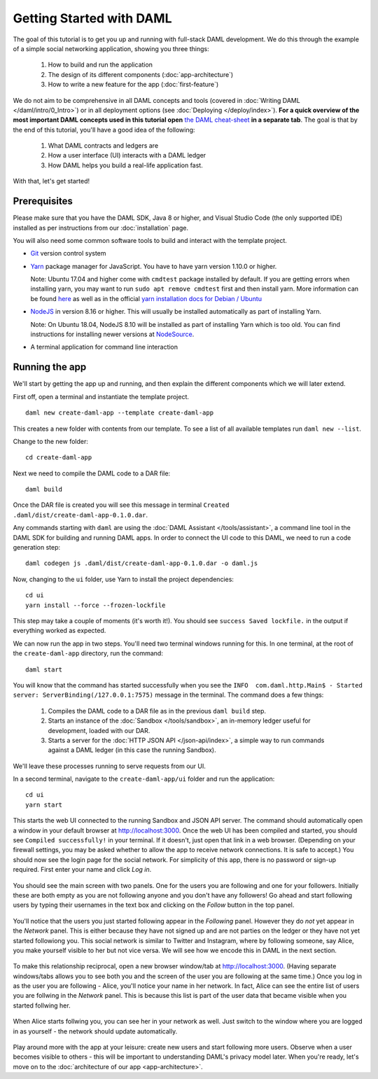 .. Copyright (c) 2020 Digital Asset (Switzerland) GmbH and/or its affiliates. All rights reserved.
.. SPDX-License-Identifier: Apache-2.0

.. _new-quickstart:

Getting Started with DAML
#########################

The goal of this tutorial is to get you up and running with full-stack DAML development.
We do this through the example of a simple social networking application,
showing you three things:

    1. How to build and run the application
    2. The design of its different components (:doc:`app-architecture`)
    3. How to write a new feature for the app (:doc:`first-feature`)

We do not aim to be comprehensive in all DAML concepts and tools (covered in :doc:`Writing DAML </daml/intro/0_Intro>`) or in all deployment options (see :doc:`Deploying </deploy/index>`).
**For a quick overview of the most important DAML concepts used in this tutorial open** `the DAML cheat-sheet <https://docs.daml.com/cheat-sheet/>`_ **in a separate tab**. The goal is that by the end of this tutorial,
you'll have a good idea of the following:

    1. What DAML contracts and ledgers are
    2. How a user interface (UI) interacts with a DAML ledger
    3. How DAML helps you build a real-life application fast.

With that, let's get started!

Prerequisites
*************

Please make sure that you have the DAML SDK, Java 8 or higher, and Visual Studio Code (the only supported IDE) installed as per instructions from our :doc:`installation` page.

You will also need some common software tools to build and interact with the template project.

- `Git <https://git-scm.com/downloads>`_ version control system
- `Yarn <https://classic.yarnpkg.com/en/docs/install/>`_ package manager for JavaScript. You have to have yarn version 1.10.0 or higher.

  Note: Ubuntu 17.04 and higher come with ``cmdtest`` package installed by default. If you are getting errors when installing yarn, you may want to run ``sudo apt remove cmdtest`` first and then install yarn. More information can be found `here <https://github.com/yarnpkg/yarn/issues/2821>`_ as well as in the official `yarn installation docs for Debian / Ubuntu <https://classic.yarnpkg.com/en/docs/install/#debian-stable>`_
- `NodeJS <https://nodejs.org/en/download/>`_ in version 8.16 or higher. This will usually be
  installed automatically as part of installing Yarn.

  Note: On Ubuntu 18.04, NodeJS 8.10 will be installed as part of installing Yarn which is too old.
  You can find instructions for installing newer versions at `NodeSource <https://github.com/nodesource/distributions/blob/master/README.md#installation-instructions>`_.
- A terminal application for command line interaction


Running the app
***************

We'll start by getting the app up and running, and then explain the different components which we will later extend.

First off, open a terminal and instantiate the template project.
::

    daml new create-daml-app --template create-daml-app

This creates a new folder with contents from our template. To see
a list of all available templates run ``daml new --list``.

Change to the new folder::

    cd create-daml-app

Next we need to compile the DAML code to a DAR file::

    daml build

Once the DAR file is created you will see this message in terminal ``Created .daml/dist/create-daml-app-0.1.0.dar``.

Any commands starting with ``daml`` are using the :doc:`DAML Assistant </tools/assistant>`, a command line tool in the DAML SDK for building and running DAML apps.
In order to connect the UI code to this DAML, we need to run a code generation step::

    daml codegen js .daml/dist/create-daml-app-0.1.0.dar -o daml.js

Now, changing to the ``ui`` folder, use Yarn to install the project dependencies::

    cd ui
    yarn install --force --frozen-lockfile

This step may take a couple of moments (it's worth it!).
You should see ``success Saved lockfile.`` in the output if everything worked as expected.

.. TODO: Give instructions for possible failures.

We can now run the app in two steps.
You'll need two terminal windows running for this.
In one terminal, at the root of the ``create-daml-app`` directory, run the command::

    daml start

You will know that the command has started successfully when you see the ``INFO  com.daml.http.Main$ - Started server: ServerBinding(/127.0.0.1:7575)`` message in the terminal. The command does a few things:

    1. Compiles the DAML code to a DAR file as in the previous ``daml build`` step.
    2. Starts an instance of the :doc:`Sandbox </tools/sandbox>`, an in-memory ledger useful for development, loaded with our DAR.
    3. Starts a server for the :doc:`HTTP JSON API </json-api/index>`, a simple way to run commands against a DAML ledger (in this case the running Sandbox).

We'll leave these processes running to serve requests from our UI.

In a second terminal, navigate to the ``create-daml-app/ui`` folder and run the application::

    cd ui
    yarn start

This starts the web UI connected to the running Sandbox and JSON API server.
The command should automatically open a window in your default browser at http://localhost:3000.
Once the web UI has been compiled and started, you should see ``Compiled successfully!`` in your terminal.
If it doesn't, just open that link in a web browser.
(Depending on your firewall settings, you may be asked whether to allow the app to receive network connections. It is safe to accept.)
You should now see the login page for the social network. For simplicity of this app, there is no password or sign-up required.
First enter your name and click *Log in*.

   .. figure:: images/create-daml-app-login-screen.png
      :scale: 50 %
      :alt: Login screen for the create-daml-app
      :class: no-scaled-link

You should see the main screen with two panels. One for the users you are following and one for your followers.
Initially these are both empty as you are not following anyone and you don't have any followers!
Go ahead and start following users by typing their usernames in the text box and clicking on the *Follow* button in the top panel.

   .. figure:: images/create-daml-app-main-screen-initial-view.png
      :alt: Main view of the create-daml-app

You'll notice that the users you just started following appear in the *Following* panel.
However they do *not* yet appear in the *Network* panel.
This is either because they have not signed up and are not parties on the ledger or they have not yet started followiong you.
This social network is similar to Twitter and Instagram, where by following someone, say Alice, you make yourself visible to her but not vice versa.
We will see how we encode this in DAML in the next section.

   .. figure:: images/create-daml-app-bob-follows-alice.png
      :alt: In the create-daml-app users can follow each other in a similiar fashion as in Twitter or Instagram

To make this relationship reciprocal, open a new browser window/tab at http://localhost:3000.
(Having separate windows/tabs allows you to see both you and the screen of the user you are following at the same time.)
Once you log in as the user you are following - Alice, you'll notice your name in her network.
In fact, Alice can see the entire list of users you are follwing in the *Network* panel.
This is because this list is part of the user data that became visible when you started follwing her.

   .. figure:: images/create-daml-app-alice-sees-bob.png
      :alt: In the create-daml-app when you start following somone you reveal the list of people you are following

When Alice starts follwing you, you can see her in your network as well.
Just switch to the window where you are logged in as yourself - the network should update automatically.

   .. figure:: images/create-daml-app-bob-sees-alice-in-the-network.png
      :alt: In the create-daml-app when the user you are following follows you back s/he reveals the list of people they are following

Play around more with the app at your leisure: create new users and start following more users.
Observe when a user becomes visible to others - this will be important to understanding DAML's privacy model later.
When you're ready, let's move on to the :doc:`architecture of our app <app-architecture>`.
